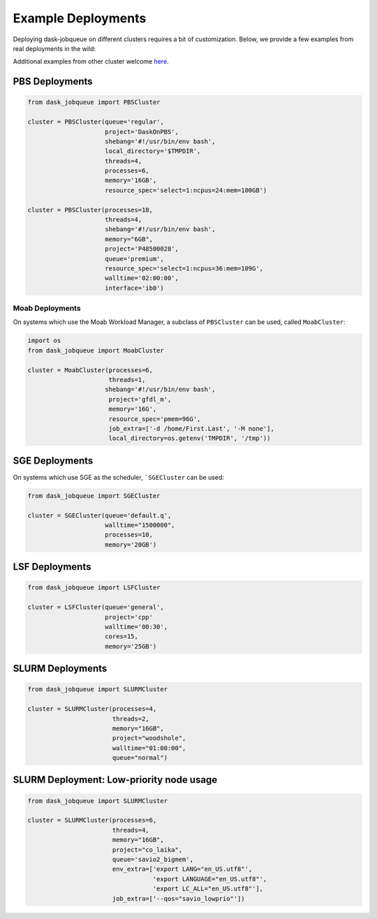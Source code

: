 Example Deployments
===================

Deploying dask-jobqueue on different clusters requires a bit of customization.
Below, we provide a few examples from real deployments in the wild:

Additional examples from other cluster welcome `here <https://github.com/dask/dask-jobqueue/issues/40>`_.

PBS Deployments
---------------

.. code-block:: python

   from dask_jobqueue import PBSCluster

   cluster = PBSCluster(queue='regular',
                        project='DaskOnPBS',
                        shebang='#!/usr/bin/env bash',
                        local_directory='$TMPDIR',
                        threads=4,
                        processes=6,
                        memory='16GB',
                        resource_spec='select=1:ncpus=24:mem=100GB')

   cluster = PBSCluster(processes=18,
                        threads=4,
                        shebang='#!/usr/bin/env bash',
                        memory="6GB",
                        project='P48500028',
                        queue='premium',
                        resource_spec='select=1:ncpus=36:mem=109G',
                        walltime='02:00:00',
                        interface='ib0')

Moab Deployments
~~~~~~~~~~~~~~~~

On systems which use the Moab Workload Manager, a subclass of ``PBSCluster``
can be used, called ``MoabCluster``:

.. code-block:: python

   import os
   from dask_jobqueue import MoabCluster

   cluster = MoabCluster(processes=6,
                         threads=1,
                        shebang='#!/usr/bin/env bash',
                         project='gfdl_m',
                         memory='16G',
                         resource_spec='pmem=96G',
                         job_extra=['-d /home/First.Last', '-M none'],
                         local_directory=os.getenv('TMPDIR', '/tmp'))

SGE Deployments
---------------

On systems which use SGE as the scheduler, ```SGECluster`` can be used:

.. code-block:: python

    from dask_jobqueue import SGECluster

    cluster = SGECluster(queue='default.q',
                         walltime="1500000",
                         processes=10,
                         memory='20GB')

LSF Deployments
---------------

.. code-block:: python

    from dask_jobqueue import LSFCluster

    cluster = LSFCluster(queue='general',
                         project='cpp'
                         walltime='00:30',
                         cores=15,
                         memory='25GB')

SLURM Deployments
-----------------

.. code-block:: python

   from dask_jobqueue import SLURMCluster

   cluster = SLURMCluster(processes=4,
                          threads=2,
                          memory="16GB",
                          project="woodshole",
                          walltime="01:00:00",
                          queue="normal")



SLURM Deployment: Low-priority node usage
-----------------------------------------

.. code-block:: python


    from dask_jobqueue import SLURMCluster

    cluster = SLURMCluster(processes=6,
                           threads=4,
                           memory="16GB",
                           project="co_laika",
                           queue='savio2_bigmem',
                           env_extra=['export LANG="en_US.utf8"',
                                      'export LANGUAGE="en_US.utf8"',
                                      'export LC_ALL="en_US.utf8"'],
                           job_extra=['--qos="savio_lowprio"'])
